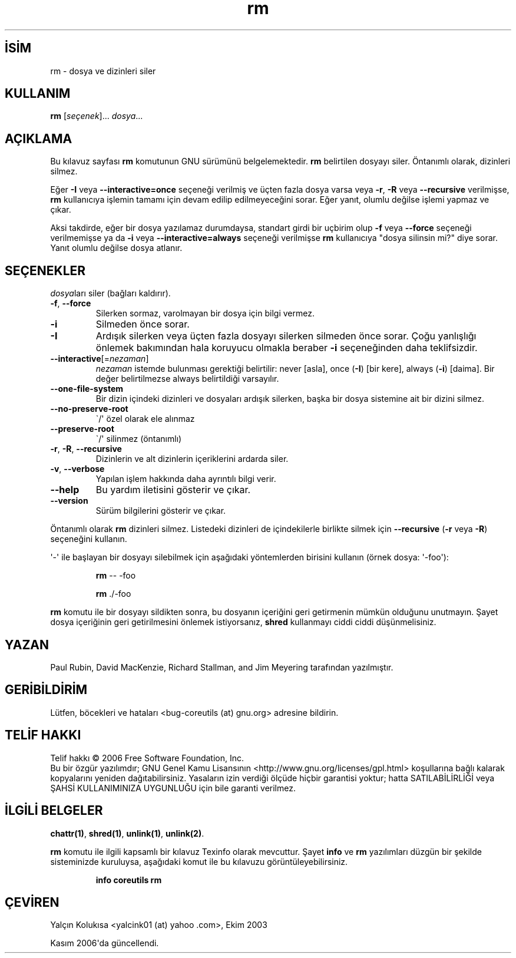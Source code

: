 .\" http://belgeler.org \N'45' 2006\N'45'11\N'45'26T10:18:29+02:00   
.TH "rm" 1 "Kasım 2006" "coreutils 6.5" "Kullanıcı Komutları"
.nh    
.SH İSİM
rm \N'45' dosya ve dizinleri siler   
.SH KULLANIM 
.nf
\fBrm\fR [\fIseçenek\fR]... \fIdosya\fR...
.fi
      
.SH AÇIKLAMA
Bu kılavuz sayfası \fBrm\fR komutunun GNU sürümünü belgelemektedir. \fBrm\fR belirtilen dosyayı siler. Öntanımlı olarak, dizinleri silmez.     

Eğer \fB\N'45'I\fR veya \fB\N'45'\N'45'interactive=once\fR seçeneği verilmiş ve üçten fazla dosya varsa veya \fB\N'45'r\fR,  \fB\N'45'R\fR veya \fB\N'45'\N'45'recursive\fR verilmişse, \fBrm\fR kullanıcıya işlemin tamamı için devam edilip edilmeyeceğini sorar. Eğer yanıt, olumlu değilse işlemi yapmaz ve çıkar.     

Aksi takdirde, eğer bir dosya yazılamaz durumdaysa, standart girdi bir uçbirim olup \fB\N'45'f\fR veya \fB\N'45'\N'45'force\fR seçeneği verilmemişse ya da \fB\N'45'i\fR veya \fB\N'45'\N'45'interactive=always\fR seçeneği verilmişse \fBrm\fR kullanıcıya "dosya silinsin mi?" diye sorar. Yanıt olumlu değilse dosya atlanır.     
   
.SH SEÇENEKLER
\fIdosya\fRları siler (bağları kaldırır).     


.br
.ns
.TP 
\fB\N'45'f\fR, \fB\N'45'\N'45'force\fR
Silerken sormaz, varolmayan bir dosya için bilgi vermez.         

.TP 
\fB\N'45'i\fR
Silmeden önce sorar.         

.TP 
\fB\N'45'I\fR
Ardışık silerken veya üçten fazla dosyayı silerken silmeden önce sorar. Çoğu yanlışlığı önlemek bakımından hala koruyucu olmakla beraber \fB\N'45'i\fR seçeneğinden daha teklifsizdir.         

.TP 
\fB\N'45'\N'45'interactive\fR[=\fInezaman\fR]
\fInezaman\fR istemde bulunması gerektiği belirtilir: never [asla], once  (\fB\N'45'I\fR) [bir kere],  always  (\fB\N'45'i\fR) [daima]. Bir değer belirtilmezse always belirtildiği varsayılır.         

.TP 
\fB\N'45'\N'45'one\N'45'file\N'45'system\fR
Bir dizin içindeki dizinleri ve dosyaları ardışık silerken, başka bir dosya sistemine ait bir dizini silmez.         

.TP 
\fB\N'45'\N'45'no\N'45'preserve\N'45'root\fR
\N'96'/\N'39' özel olarak ele alınmaz         

.TP 
\fB\N'45'\N'45'preserve\N'45'root\fR
\N'96'/\N'39' silinmez (öntanımlı)         

.TP 
\fB\N'45'r\fR, \fB\N'45'R\fR, \fB\N'45'\N'45'recursive\fR
Dizinlerin ve alt dizinlerin içeriklerini ardarda siler.         

.TP 
\fB\N'45'v\fR, \fB\N'45'\N'45'verbose\fR
Yapılan işlem hakkında daha ayrıntılı bilgi verir.         

.TP 
\fB\N'45'\N'45'help\fR
Bu yardım iletisini gösterir ve çıkar.         

.TP 
\fB\N'45'\N'45'version\fR
Sürüm bilgilerini gösterir ve çıkar.         

.PP     

Öntanımlı olarak \fBrm\fR dizinleri silmez. Listedeki dizinleri de içindekilerle birlikte silmek için \fB\N'45'\N'45'recursive\fR (\fB\N'45'r\fR veya \fB\N'45'R\fR) seçeneğini kullanın.     

\N'39'\N'45'\N'39' ile başlayan bir dosyayı silebilmek için aşağıdaki yöntemlerden birisini kullanın (örnek dosya: \N'39'\N'45'foo\N'39'):     

.IP 

\fBrm \fR\N'45'\N'45' \N'45'foo          
.IP 

\fBrm \fR./\N'45'foo          

.PP      

\fBrm\fR komutu ile bir dosyayı sildikten sonra, bu dosyanın içeriğini geri getirmenin mümkün olduğunu unutmayın. Şayet dosya içeriğinin geri getirilmesini önlemek istiyorsanız, \fBshred\fR kullanmayı ciddi ciddi düşünmelisiniz.       
   
.SH YAZAN     
Paul Rubin, David MacKenzie, Richard Stallman, and Jim Meyering tarafından yazılmıştır.     
   
.SH GERİBİLDİRİM     
Lütfen, böcekleri ve hataları <bug\N'45'coreutils (at) gnu.org> adresine bildirin.     
   
.SH TELİF HAKKI     
Telif hakkı © 2006 Free Software Foundation, Inc.
.br
Bu bir özgür yazılımdır; GNU Genel Kamu Lisansının <http://www.gnu.org/licenses/gpl.html> koşullarına bağlı kalarak kopyalarını yeniden dağıtabilirsiniz. Yasaların izin verdiği ölçüde hiçbir garantisi yoktur; hatta SATILABİLİRLİĞİ veya ŞAHSİ KULLANIMINIZA UYGUNLUĞU için bile garanti verilmez.     
   
.SH İLGİLİ BELGELER     
\fBchattr(1)\fR, \fBshred(1)\fR, \fBunlink(1)\fR, \fBunlink(2)\fR.      

\fBrm\fR komutu ile ilgili kapsamlı bir kılavuz Texinfo olarak mevcuttur. Şayet \fBinfo\fR ve \fBrm\fR yazılımları düzgün bir şekilde sisteminizde kuruluysa, aşağıdaki komut ile bu kılavuzu görüntüleyebilirsiniz.     

.IP 

\fBinfo coreutils rm\fR

.PP      
   
.SH ÇEVİREN     
Yalçın Kolukısa <yalcink01 (at) yahoo .com>, Ekim 2003

Kasım 2006\N'39'da güncellendi.
    
    
